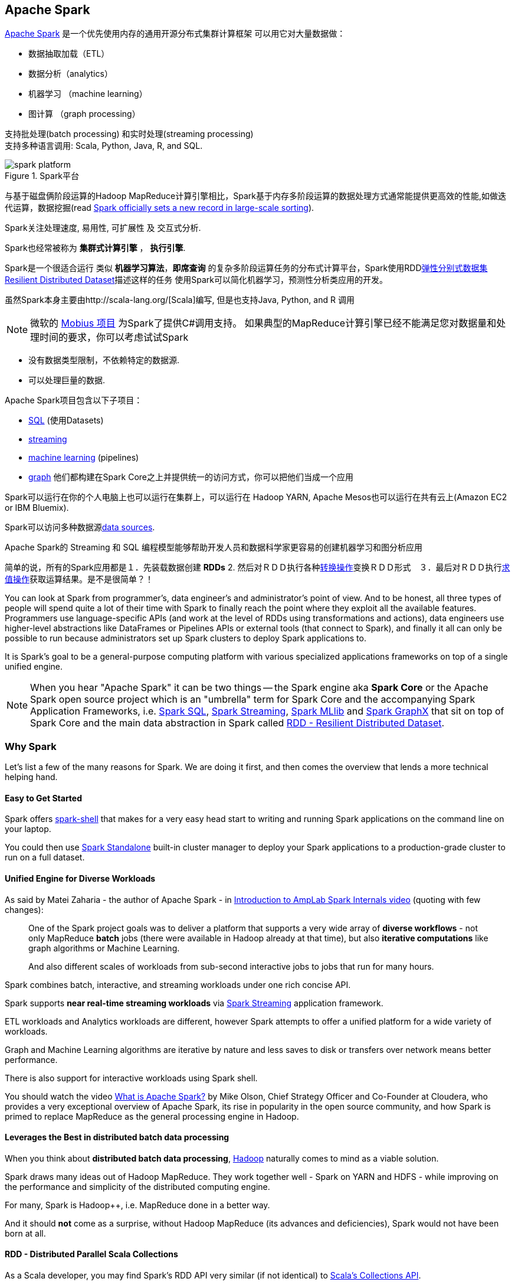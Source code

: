== Apache Spark

http://spark.apache.org/[Apache Spark]  是一个优先使用内存的通用开源分布式集群计算框架
可以用它对大量数据做：

* 数据抽取加载（ETL）
* 数据分析（analytics）
* 机器学习 （machine learning）
* 图计算 （graph processing）

支持批处理(batch processing) 和实时处理(streaming processing) + 
支持多种语言调用: Scala, Python, Java, R, and SQL.


.Spark平台
image::diagrams/spark-platform.png[align="center"]

与基于磁盘俩阶段运算的Hadoop MapReduce计算引擎相比，Spark基于内存多阶段运算的数据处理方式通常能提供更高效的性能,如做迭代运算，数据挖掘(read https://databricks.com/blog/2014/11/05/spark-officially-sets-a-new-record-in-large-scale-sorting.html[Spark officially sets a new record in large-scale sorting]).

Spark关注处理速度, 易用性, 可扩展性 及 交互式分析.

Spark也经常被称为 *集群式计算引擎* ， *执行引擎*.

Spark是一个很适合运行 类似 *机器学习算法*，*即席查询* 的复杂多阶段运算任务的分布式计算平台，Spark使用RDDlink:spark-rdd.adoc[弹性分别式数据集 Resilient Distributed Dataset]描述这样的任务 
使用Spark可以简化机器学习，预测性分析类应用的开发。

虽然Spark本身主要由http://scala-lang.org/[Scala]编写, 但是也支持Java, Python, and R 调用

NOTE: 微软的 https://github.com/Microsoft/Mobius[Mobius 项目] 为Spark了提供C#调用支持。
如果典型的MapReduce计算引擎已经不能满足您对数据量和处理时间的要求，你可以考虑试试Spark

* 没有数据类型限制，不依赖特定的数据源.
* 可以处理巨量的数据.

Apache Spark项目包含以下子项目： 

* http://spark.apache.org/sql/[SQL] (使用Datasets)
* http://spark.apache.org/streaming/[streaming]
* http://spark.apache.org/mllib/[machine learning] (pipelines)
* http://spark.apache.org/graphx/[graph] 
他们都构建在Spark Core之上并提供统一的访问方式，你可以把他们当成一个应用

Spark可以运行在你的个人电脑上也可以运行在集群上，可以运行在 Hadoop YARN, Apache Mesos也可以运行在共有云上(Amazon EC2 or IBM Bluemix).

Spark可以访问多种数据源link:spark-data-sources.adoc[data sources].

Apache Spark的 Streaming 和 SQL 编程模型能够帮助开发人员和数据科学家更容易的创建机器学习和图分析应用 

简单的说，所有的Spark应用都是１．先装载数据创建 *RDDs*  2. 然后对ＲＤＤ执行各种link:spark-rdd.adoc[转换操作]变换ＲＤＤ形式　３．最后对ＲＤＤ执行link:spark-rdd.adoc[求值操作]获取运算结果。是不是很简单？！

You can look at Spark from programmer's, data engineer's and administrator's point of view. And to be honest, all three types of people will spend quite a lot of their time with Spark to finally reach the point where they exploit all the available features. Programmers use language-specific APIs (and work at the level of RDDs using transformations and actions), data engineers use higher-level abstractions like DataFrames or Pipelines APIs or external tools (that connect to Spark), and finally it all can only be possible to run because administrators set up Spark clusters to deploy Spark applications to.

It is Spark's goal to be a general-purpose computing platform with various specialized applications frameworks on top of a single unified engine.

NOTE: When you hear "Apache Spark" it can be two things -- the Spark engine aka *Spark Core* or the Apache Spark open source project which is an "umbrella" term for Spark Core and the accompanying Spark Application Frameworks, i.e. link:spark-sql.adoc[Spark SQL], link:spark-streaming/spark-streaming.adoc[Spark Streaming], link:spark-mllib/spark-mllib.adoc[Spark MLlib] and link:spark-graphx.adoc[Spark GraphX] that sit on top of Spark Core and the main data abstraction in Spark called link:spark-rdd.adoc[RDD - Resilient Distributed Dataset].

=== [[why-spark]] Why Spark

Let's list a few of the many reasons for Spark. We are doing it first, and then comes the overview that lends a more technical helping hand.

==== Easy to Get Started

Spark offers link:spark-shell.adoc[spark-shell] that makes for a very easy head start to writing and running Spark applications on the command line on your laptop.

You could then use link:spark-standalone.adoc[Spark Standalone] built-in cluster manager to deploy your Spark applications to a production-grade cluster to run on a full dataset.

==== Unified Engine for Diverse Workloads

As said by Matei Zaharia - the author of Apache Spark - in https://youtu.be/49Hr5xZyTEA[Introduction to AmpLab Spark Internals video] (quoting with few changes):

> One of the Spark project goals was to deliver a platform that supports a very wide array of *diverse workflows* - not only MapReduce *batch* jobs (there were available in Hadoop already at that time), but also *iterative computations* like graph algorithms or Machine Learning.
>
> And also different scales of workloads from sub-second interactive jobs to jobs that run for many hours.

Spark combines batch, interactive, and streaming workloads under one rich concise API.

Spark supports *near real-time streaming workloads* via link:spark-streaming/spark-streaming.adoc[Spark Streaming] application framework.

ETL workloads and Analytics workloads are different, however Spark attempts to offer a unified platform for a wide variety of workloads.

Graph and Machine Learning algorithms are iterative by nature and less saves to disk or transfers over network means better performance.

There is also support for interactive workloads using Spark shell.

You should watch the video https://youtu.be/SxAxAhn-BDU[What is Apache Spark?] by Mike Olson, Chief Strategy Officer and Co-Founder at Cloudera, who provides a very exceptional overview of Apache Spark, its rise in popularity in the open source community, and how Spark is primed to replace MapReduce as the general processing engine in Hadoop.

==== Leverages the Best in distributed batch data processing

When you think about *distributed batch data processing*, link:varia/spark-hadoop.adoc[Hadoop] naturally comes to mind as a viable solution.

Spark draws many ideas out of Hadoop MapReduce. They work together well - Spark on YARN and HDFS - while improving on the performance and simplicity of the distributed computing engine.

For many, Spark is Hadoop++, i.e. MapReduce done in a better way.

And it should *not* come as a surprise, without Hadoop MapReduce (its advances and deficiencies), Spark would not have been born at all.

==== RDD - Distributed Parallel Scala Collections

As a Scala developer, you may find Spark's RDD API very similar (if not identical) to http://www.scala-lang.org/docu/files/collections-api/collections.html[Scala's Collections API].

It is also exposed in Java, Python and R (as well as SQL, i.e. SparkSQL, in a sense).

So, when you have a need for distributed Collections API in Scala, Spark with RDD API should be a serious contender.

==== [[rich-standard-library]] Rich Standard Library

Not only can you use `map` and `reduce` (as in Hadoop MapReduce jobs) in Spark, but also a vast array of other higher-level operators to ease your Spark queries and application development.

It expanded on the available computation styles beyond the only map-and-reduce available in Hadoop MapReduce.

==== Unified development and deployment environment for all

Regardless of the Spark tools you use - the Spark API for the many programming languages supported - Scala, Java, Python, R, or link:spark-shell.adoc[the Spark shell], or the many Spark Application Frameworks leveraging the concept of link:spark-rdd.adoc[RDD], i.e. link:spark-sql.adoc[Spark SQL], link:spark-streaming/spark-streaming.adoc[Spark Streaming], link:spark-mllib/spark-mllib.adoc[Spark MLlib] and link:spark-graphx.adoc[Spark GraphX], you still use the same development and deployment environment to for large data sets to yield a result, be it a prediction (link:spark-mllib/spark-mllib.adoc[Spark MLlib]), a structured data queries (link:spark-sql.adoc[Spark SQL]) or just a large distributed batch (Spark Core) or streaming (Spark Streaming) computation.

It's also very productive of Spark that teams can exploit the different skills the team members have acquired so far. Data analysts, data scientists, Python programmers, or Java, or Scala, or R, can all use the same Spark platform using tailor-made API. It makes for bringing skilled people with their expertise in different programming languages together to a Spark project.

==== Interactive Exploration / Exploratory Analytics

It is also called _ad hoc queries_.

Using link:spark-shell.adoc[the Spark shell] you can execute computations to process large amount of data (_The Big Data_). It's all interactive and very useful to explore the data before final production release.

Also, using the Spark shell you can access any link:spark-cluster.adoc[Spark cluster] as if it was your local machine. Just point the Spark shell to a 20-node of 10TB RAM memory in total (using `--master`) and use all the components (and their abstractions) like Spark SQL, Spark MLlib, link:spark-streaming/spark-streaming.adoc[Spark Streaming], and Spark GraphX.

Depending on your needs and skills, you may see a better fit for SQL vs programming APIs or apply machine learning algorithms (Spark MLlib) from data in graph data structures (Spark GraphX).

==== Single Environment

Regardless of which programming language you are good at, be it Scala, Java, Python, R or SQL, you can use the same single clustered runtime environment for prototyping, ad hoc queries, and deploying your applications leveraging the many ingestion data points offered by the Spark platform.

You can be as low-level as using RDD API directly or leverage higher-level APIs of Spark SQL (Datasets), Spark MLlib (ML Pipelines), Spark GraphX (Graphs) or link:spark-streaming/spark-streaming.adoc[Spark Streaming] (DStreams).

Or use them all in a single application.

The single programming model and execution engine for different kinds of workloads simplify development and deployment architectures.

==== Data Integration Toolkit with Rich Set of Supported Data Sources

Spark can read from many types of data sources -- relational, NoSQL, file systems, etc. -- using many types of data formats - Parquet, Avro, CSV, JSON.

Both, input and output data sources, allow programmers and data engineers use Spark as the platform with the large amount of data that is read from or saved to for processing, interactively (using Spark shell) or in applications.

==== Tools unavailable then, at your fingertips now

As much and often as it's recommended http://c2.com/cgi/wiki?PickTheRightToolForTheJob[to pick the right tool for the job], it's not always feasible. Time, personal preference, operating system you work on are all factors to decide what is right at a time (and using a hammer can be a reasonable choice).

Spark embraces many concepts in a single unified development and runtime environment.

* Machine learning that is so tool- and feature-rich in Python, e.g. SciKit library, can now be used by Scala developers (as Pipeline API in Spark MLlib or calling `pipe()`).
* DataFrames from R are available in Scala, Java, Python, R APIs.
* Single node computations in machine learning algorithms are migrated to their distributed versions in Spark MLlib.

This single platform gives plenty of opportunities for Python, Scala, Java, and R programmers as well as data engineers (SparkR) and scientists (using proprietary enterprise data warehouses with link:spark-sql-thrift-server.adoc[Thrift JDBC/ODBC Server] in Spark SQL).

Mind the proverb https://en.wiktionary.org/wiki/if_all_you_have_is_a_hammer,_everything_looks_like_a_nail[if all you have is a hammer, everything looks like a nail], too.

==== Low-level Optimizations

Apache Spark uses a link:spark-dagscheduler.adoc[directed acyclic graph (DAG) of computation stages] (aka *execution DAG*). It postpones any processing until really required for actions. Spark's *lazy evaluation* gives plenty of opportunities to induce low-level optimizations (so users have to know less to do more).

Mind the proverb https://en.wiktionary.org/wiki/less_is_more[less is more].

==== Excels at low-latency iterative workloads

Spark supports diverse workloads, but successfully targets low-latency iterative ones. They are often used in Machine Learning and graph algorithms.

Many Machine Learning algorithms require plenty of iterations before the result models get optimal, like logistic regression. The same applies to graph algorithms to traverse all the nodes and edges when needed. Such computations can increase their performance when the interim partial results are stored in memory or at very fast solid state drives.

Spark can link:spark-rdd-caching.adoc[cache intermediate data in memory for faster model building and training]. Once the data is loaded to memory (as an initial step), reusing it multiple times incurs no performance slowdowns.

Also, graph algorithms can traverse graphs one connection per iteration with the partial result in memory.

Less disk access and network can make a huge difference when you need to process lots of data, esp. when it is a BIG Data.

==== ETL done easier

Spark gives *Extract, Transform and Load (ETL)* a new look with the many programming languages supported - Scala, Java, Python (less likely R). You can use them all or pick the best for a problem.

Scala in Spark, especially, makes for a much less boiler-plate code (comparing to other languages and approaches like MapReduce in Java).

==== [[unified-api]] Unified Concise High-Level API

Spark offers a *unified, concise, high-level APIs* for batch analytics (RDD API), SQL queries (Dataset API), real-time analysis (DStream API), machine learning (ML Pipeline API) and graph processing (Graph API).

Developers no longer have to learn many different processing engines and platforms, and let the time be spent on mastering framework APIs per use case (atop a single computation engine Spark).

==== Different kinds of data processing using unified API

Spark offers three kinds of data processing using *batch*, *interactive*, and *stream processing* with the unified API and data structures.

==== Little to no disk use for better performance

In the no-so-long-ago times, when the most prevalent distributed computing framework was link:varia/spark-hadoop.adoc[Hadoop MapReduce], you could reuse a data between computation (even partial ones!) only after you've written it to an external storage like link:varia/spark-hadoop.adoc[Hadoop Distributed Filesystem (HDFS)]. It can cost you a lot of time to compute even very basic multi-stage computations. It simply suffers from IO (and perhaps network) overhead.

One of the many motivations to build Spark was to have a framework that is good at data reuse.

Spark cuts it out in a way to keep as much data as possible in memory and keep it there until a job is finished. It doesn't matter how many stages belong to a job. What does matter is the available memory and how effective you are in using Spark API (so link:spark-rdd.adoc[no shuffle occur]).

The less network and disk IO, the better performance, and Spark tries hard to find ways to minimize both.

==== Fault Tolerance included

Faults are not considered a special case in Spark, but obvious consequence of being a parallel and distributed system. Spark handles and recovers from faults by default without particularly complex logic to deal with them.

==== Small Codebase Invites Contributors

Spark's design is fairly simple and the code that comes out of it is not huge comparing to the features it offers.

The reasonably small codebase of Spark invites project contributors - programmers who extend the platform and fix bugs in a more steady pace.

=== [[i-want-more]] Further reading or watching

* (video) https://youtu.be/L029ZNBG7bk[Keynote: Spark 2.0 - Matei Zaharia, Apache Spark Creator and CTO of Databricks]
